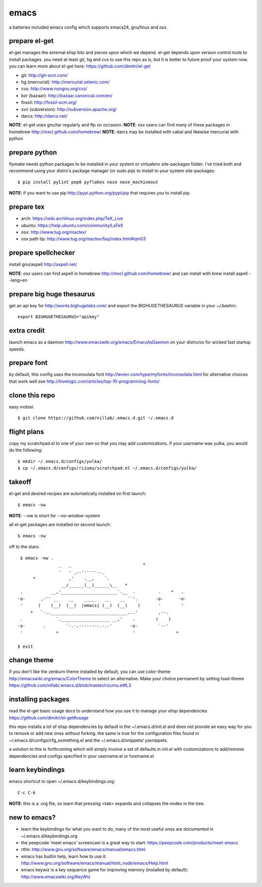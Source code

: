 =====
emacs
=====

a batteries included emacs config which supports emacs24, gnu/linux and osx.


prepare el-get
=============================

el-get manages the external elisp bits and pieces upon which we
depend. el-get depends upon version control tools to install packages.
you need at least git, hg and cvs to use this repo as is, but it is
better to future proof your system now. you can learn more about
el-get here: https://github.com/dimitri/el-get

* git: http://git-scm.com/
* hg (mercurial): http://mercurial.selenic.com/
* cvs: http://www.nongnu.org/cvs/
* bzr (bazaar): http://bazaar.canonical.com/en/
* fossil: http://fossil-scm.org/
* svn (subversion): http://subversion.apache.org/
* darcs: http://darcs.net/

**NOTE**: el-get uses gnu/tar regularly and ftp on occasion.
**NOTE**: osx users can find many of these packages in homebrew http://mxcl.github.com/homebrew/
**NOTE**: darcs may be installed with cabal and likewise mercurial with python

prepare python
==============

flymake needs python packages to be installed in your system or
virtualenv site-packages folder. i've tried both and recommend using
your distro's package manager (or sudo pip) to install to your system
site-packages::

    $ pip install pylint pep8 pyflakes nose nose_machineout

**NOTE**: if you want to use pip http://pypi.python.org/pypi/pip that requires you to install pip.


prepare tex
===========

* arch: https://wiki.archlinux.org/index.php/TeX_Live
* ubuntu: https://help.ubuntu.com/community/LaTeX
* osx: http://www.tug.org/mactex/
* osx path tip: http://www.tug.org/mactex/faq/index.html#qm03


prepare spellchecker
====================

install gnu/aspell http://aspell.net/

**NOTE**: osx users can find aspell in homebrew http://mxcl.github.com/homebrew/ and can install with brew install aspell --lang=en


prepare big huge thesaurus
==========================

get an api key for http://words.bighugelabs.com/ and export the
`BIGHUGETHESAURUS` variable in your `~/.bashrc`::

    export BIGHUGETHESAURUS="apikey"


extra credit
============

launch emacs as a daemon http://www.emacswiki.org/emacs/EmacsAsDaemon
on your distro/os for wicked fast startup speeds.


prepare font
============

by default, this config uses the inconsolata font
http://levien.com/type/myfonts/inconsolata.html for alternative
choices that work well see http://hivelogic.com/articles/top-10-programming-fonts/


clone this repo
===============

easy mobisi::

    $ git clone https://github.com/nillab/.emacs.d.git ~/.emacs.d


flight plans
============

copy my scratchpad.el to one of your own so that you may add
customizations. if your username was yulka, you would do the
following::

    $ mkdir ~/.emacs.d/configs/yulka/
    $ cp ~/.emacs.d/configs/rizumu/scratchpad.el ~/.emacs.d/configs/yulka/

takeoff
=======

el-get and desired recipes are automatically installed on first launch::

    $ emacs -nw

**NOTE**: --nw is short for --no-window-system

all el-get packages are installed on second launch::

    $ emacs -nw

off to the stars::

    $ emacs -nw .
                   _   _                            *
                   -   - _..------.._
         *             ,'    .__,    `.
                    __/______(__)______\__   *
    .           __,'______________________`.__  .         .    *   .
   -o-      ,-'' __    __    _____   __    __ ``'.       -o-      -o-
    '      (    (__)  (__)  |emacs| (__)  (__)    )       '        '
        *   `-..______________________________...'        ,--.
    .             `.___________________ __,'    .        (    )
   -o-       .        `-.-.--------.-.-'       -o-        `--'
    '             *                             '                *

   $ exit


change theme
============

if you don't like the zenburn theme installed by default, you can use
color-theme http://emacswiki.org/emacs/ColorTheme to select an
alternative. Make your choice permanent by setting load-theme
https://github.com/nillab/.emacs.d/blob/master/rizumu.el#L3


installing packages
===================

read the el-get basic usage docs to understand how you use it to manage
your elisp dependencies https://github.com/dimitri/el-get#usage

this repo installs a lot of elisp dependencies by default in the
~/.emacs.d/init.el and does not provide an easy way for you to remove
or add new ones without forking. the same is true for the
configuration files found in ~/.emacs.d/configs/cfg_something.el and
the ~/.emacs.d/snippets/ yasnippets.

a solution to this is forthcoming which will simply involve a set of
defaults in init.el with customizations to add/remove dependencies and
configs specified in your username.el or hostname.el


learn keybindings
=================

emacs shortcut to open ~/.emacs.d/keybindings.org::

    C-c C-k

**NOTE**: this is a .org file, so learn that pressing <tab> expands and collapses the nodes in the tree.


new to emacs?
=============

* learn the keybindings for what you want to do, many of the most
  useful ones are documented in ~/.emacs.d/keybindings.org

* the peepcode 'meet emacs' screencast is a great way to start:  https://peepcode.com/products/meet-emacs

* rtfm: http://www.gnu.org/software/emacs/manual/emacs.html

* emacs has builtin help, learn how to use it: http://www.gnu.org/software/emacs/manual/html_node/emacs/Help.html

* emacs keywiz is a key sequence game for improving memory (installed by default): http://www.emacswiki.org/KeyWiz
